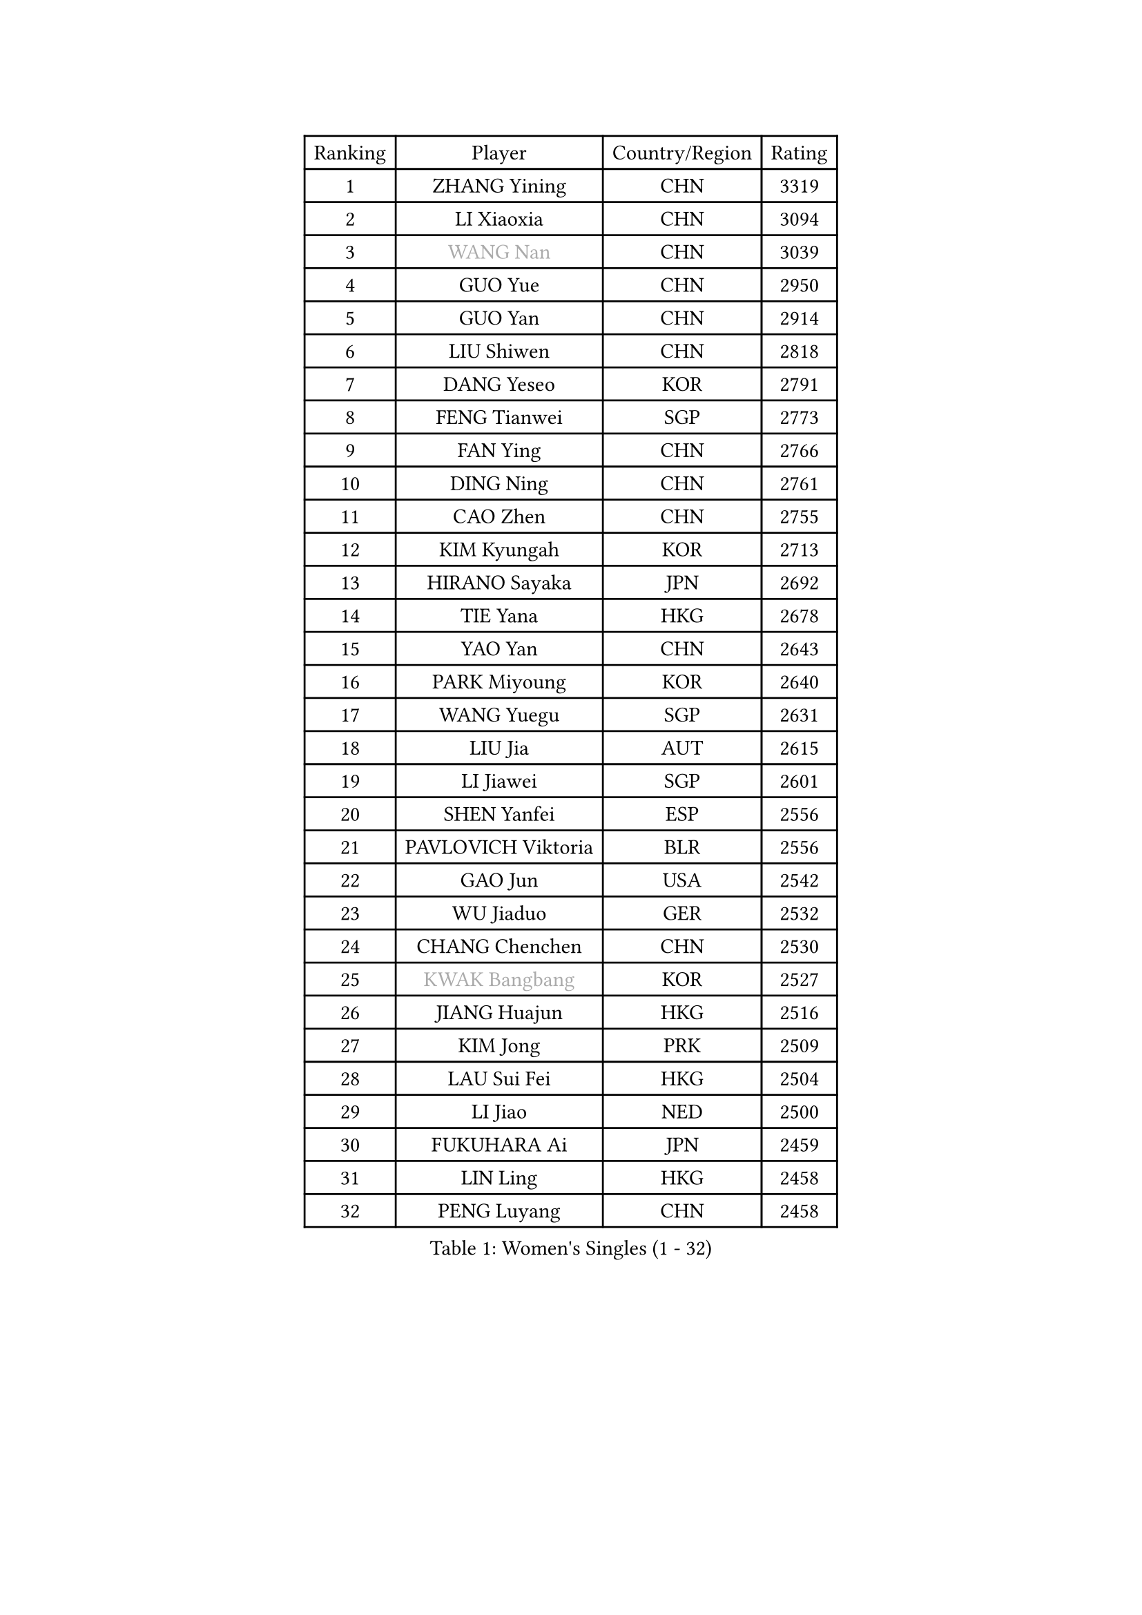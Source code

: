 
#set text(font: ("Courier New", "NSimSun"))
#figure(
  caption: "Women's Singles (1 - 32)",
    table(
      columns: 4,
      [Ranking], [Player], [Country/Region], [Rating],
      [1], [ZHANG Yining], [CHN], [3319],
      [2], [LI Xiaoxia], [CHN], [3094],
      [3], [#text(gray, "WANG Nan")], [CHN], [3039],
      [4], [GUO Yue], [CHN], [2950],
      [5], [GUO Yan], [CHN], [2914],
      [6], [LIU Shiwen], [CHN], [2818],
      [7], [DANG Yeseo], [KOR], [2791],
      [8], [FENG Tianwei], [SGP], [2773],
      [9], [FAN Ying], [CHN], [2766],
      [10], [DING Ning], [CHN], [2761],
      [11], [CAO Zhen], [CHN], [2755],
      [12], [KIM Kyungah], [KOR], [2713],
      [13], [HIRANO Sayaka], [JPN], [2692],
      [14], [TIE Yana], [HKG], [2678],
      [15], [YAO Yan], [CHN], [2643],
      [16], [PARK Miyoung], [KOR], [2640],
      [17], [WANG Yuegu], [SGP], [2631],
      [18], [LIU Jia], [AUT], [2615],
      [19], [LI Jiawei], [SGP], [2601],
      [20], [SHEN Yanfei], [ESP], [2556],
      [21], [PAVLOVICH Viktoria], [BLR], [2556],
      [22], [GAO Jun], [USA], [2542],
      [23], [WU Jiaduo], [GER], [2532],
      [24], [CHANG Chenchen], [CHN], [2530],
      [25], [#text(gray, "KWAK Bangbang")], [KOR], [2527],
      [26], [JIANG Huajun], [HKG], [2516],
      [27], [KIM Jong], [PRK], [2509],
      [28], [LAU Sui Fei], [HKG], [2504],
      [29], [LI Jiao], [NED], [2500],
      [30], [FUKUHARA Ai], [JPN], [2459],
      [31], [LIN Ling], [HKG], [2458],
      [32], [PENG Luyang], [CHN], [2458],
    )
  )#pagebreak()

#set text(font: ("Courier New", "NSimSun"))
#figure(
  caption: "Women's Singles (33 - 64)",
    table(
      columns: 4,
      [Ranking], [Player], [Country/Region], [Rating],
      [33], [WANG Chen], [CHN], [2453],
      [34], [LEE Eunhee], [KOR], [2448],
      [35], [TOTH Krisztina], [HUN], [2447],
      [36], [LI Jie], [NED], [2445],
      [37], [LI Qian], [POL], [2437],
      [38], [WU Xue], [DOM], [2419],
      [39], [YU Mengyu], [SGP], [2418],
      [40], [SCHALL Elke], [GER], [2408],
      [41], [WEN Jia], [CHN], [2408],
      [42], [SUN Beibei], [SGP], [2407],
      [43], [MONTEIRO DODEAN Daniela], [ROU], [2403],
      [44], [KOMWONG Nanthana], [THA], [2390],
      [45], [RAO Jingwen], [CHN], [2390],
      [46], [BOROS Tamara], [CRO], [2389],
      [47], [TASEI Mikie], [JPN], [2383],
      [48], [SAMARA Elizabeta], [ROU], [2369],
      [49], [SEOK Hajung], [KOR], [2363],
      [50], [FUKUOKA Haruna], [JPN], [2351],
      [51], [NI Xia Lian], [LUX], [2346],
      [52], [PASKAUSKIENE Ruta], [LTU], [2343],
      [53], [ISHIGAKI Yuka], [JPN], [2335],
      [54], [LI Xiaodan], [CHN], [2323],
      [55], [SUH Hyo Won], [KOR], [2321],
      [56], [HIURA Reiko], [JPN], [2320],
      [57], [STEFANOVA Nikoleta], [ITA], [2320],
      [58], [XIAN Yifang], [FRA], [2303],
      [59], [TIKHOMIROVA Anna], [RUS], [2294],
      [60], [PAVLOVICH Veronika], [BLR], [2285],
      [61], [BARTHEL Zhenqi], [GER], [2280],
      [62], [FUJINUMA Ai], [JPN], [2275],
      [63], [POTA Georgina], [HUN], [2269],
      [64], [ODOROVA Eva], [SVK], [2264],
    )
  )#pagebreak()

#set text(font: ("Courier New", "NSimSun"))
#figure(
  caption: "Women's Singles (65 - 96)",
    table(
      columns: 4,
      [Ranking], [Player], [Country/Region], [Rating],
      [65], [TAN Wenling], [ITA], [2263],
      [66], [#text(gray, "PAOVIC Sandra")], [CRO], [2260],
      [67], [#text(gray, "KOSTROMINA Tatyana")], [BLR], [2260],
      [68], [JEON Hyekyung], [KOR], [2259],
      [69], [HU Melek], [TUR], [2256],
      [70], [JIA Jun], [CHN], [2243],
      [71], [JEE Minhyung], [AUS], [2241],
      [72], [LI Xue], [FRA], [2237],
      [73], [HUANG Yi-Hua], [TPE], [2233],
      [74], [ERDELJI Anamaria], [SRB], [2226],
      [75], [GANINA Svetlana], [RUS], [2223],
      [76], [LI Qiangbing], [AUT], [2217],
      [77], [KRAVCHENKO Marina], [ISR], [2216],
      [78], [LU Yun-Feng], [TPE], [2214],
      [79], [SIBLEY Kelly], [ENG], [2203],
      [80], [BOLLMEIER Nadine], [GER], [2202],
      [81], [WU Yang], [CHN], [2198],
      [82], [SHAN Xiaona], [GER], [2198],
      [83], [FUJII Hiroko], [JPN], [2195],
      [84], [SKOV Mie], [DEN], [2191],
      [85], [WANG Xuan], [CHN], [2188],
      [86], [ZHU Fang], [ESP], [2179],
      [87], [FEHER Gabriela], [SRB], [2179],
      [88], [KONISHI An], [JPN], [2171],
      [89], [PARTYKA Natalia], [POL], [2162],
      [90], [ROBERTSON Laura], [GER], [2156],
      [91], [ZHANG Rui], [HKG], [2148],
      [92], [BILENKO Tetyana], [UKR], [2147],
      [93], [EKHOLM Matilda], [SWE], [2145],
      [94], [PROKHOROVA Yulia], [RUS], [2138],
      [95], [YAN Chimei], [SMR], [2137],
      [96], [PESOTSKA Margaryta], [UKR], [2137],
    )
  )#pagebreak()

#set text(font: ("Courier New", "NSimSun"))
#figure(
  caption: "Women's Singles (97 - 128)",
    table(
      columns: 4,
      [Ranking], [Player], [Country/Region], [Rating],
      [97], [LOVAS Petra], [HUN], [2134],
      [98], [#text(gray, "JIAO Yongli")], [ESP], [2133],
      [99], [MOON Hyunjung], [KOR], [2131],
      [100], [MOCROUSOV Elena], [MDA], [2130],
      [101], [ISHIKAWA Kasumi], [JPN], [2130],
      [102], [#text(gray, "TAN Paey Fern")], [SGP], [2127],
      [103], [#text(gray, "KOTIKHINA Irina")], [RUS], [2125],
      [104], [DVORAK Galia], [ESP], [2120],
      [105], [MOLNAR Cornelia], [CRO], [2117],
      [106], [LAY Jian Fang], [AUS], [2115],
      [107], [TIMINA Elena], [NED], [2113],
      [108], [MU Zi], [CHN], [2102],
      [109], [KIM Junghyun], [KOR], [2101],
      [110], [YU Kwok See], [HKG], [2101],
      [111], [VACENOVSKA Iveta], [CZE], [2097],
      [112], [LANG Kristin], [GER], [2097],
      [113], [NEGRISOLI Laura], [ITA], [2094],
      [114], [SOLJA Amelie], [AUT], [2091],
      [115], [CHENG I-Ching], [TPE], [2090],
      [116], [#text(gray, "TODOROVIC Biljana")], [SLO], [2087],
      [117], [ETSUZAKI Ayumi], [JPN], [2085],
      [118], [DRINKHALL Joanna], [ENG], [2081],
      [119], [RAMIREZ Sara], [ESP], [2081],
      [120], [KUZMINA Elena], [RUS], [2076],
      [121], [#text(gray, "KIM Mi Yong")], [PRK], [2076],
      [122], [MIAO Miao], [AUS], [2071],
      [123], [KRAMER Tanja], [GER], [2067],
      [124], [XU Jie], [POL], [2067],
      [125], [KO Somi], [KOR], [2067],
      [126], [ZHANG Mo], [CAN], [2066],
      [127], [NTOULAKI Ekaterina], [GRE], [2063],
      [128], [IVANCAN Irene], [GER], [2062],
    )
  )